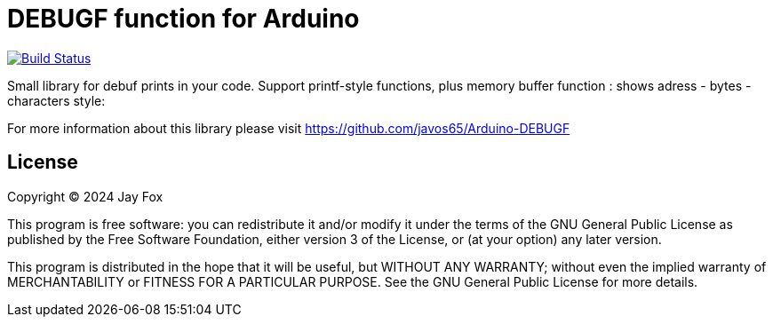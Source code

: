 = DEBUGF function for Arduino =

image:https://travis-ci.org/arduino-libraries/SD.svg?branch=master[Build Status, link=https://travis-ci.org/arduino-libraries/SD]

Small library for debuf prints in your code.
Support printf-style functions, plus memory buffer function : shows adress - bytes - characters style:

[2400d67c] 636e7546_6e6f6974_20292831_736e6f63_68632074_74207261_00747865_000003ca_[Func_tion_1() _cons_t ch_ar t_ext._...._]
[2400d69c] 24001880_24001f88_00000000_24000008_080404c7_00000000_00000000_00000000_[...$_...$_...._...$_...._...._...._...._]
[2400d6bc] 00000000_00000000_0804287f_00000000_08044579_08060d77_00000000_24003540_[...._...._(.._...._yE.._w..._...._@5.$_]
 

For more information about this library please visit 
https://github.com/javos65/Arduino-DEBUGF

== License ==

Copyright (C) 2024 Jay Fox


This program is free software: you can redistribute it and/or modify
it under the terms of the GNU General Public License as published by
the Free Software Foundation, either version 3 of the License, or
(at your option) any later version.

This program is distributed in the hope that it will be useful,
but WITHOUT ANY WARRANTY; without even the implied warranty of
MERCHANTABILITY or FITNESS FOR A PARTICULAR PURPOSE.  See the
GNU General Public License for more details.


